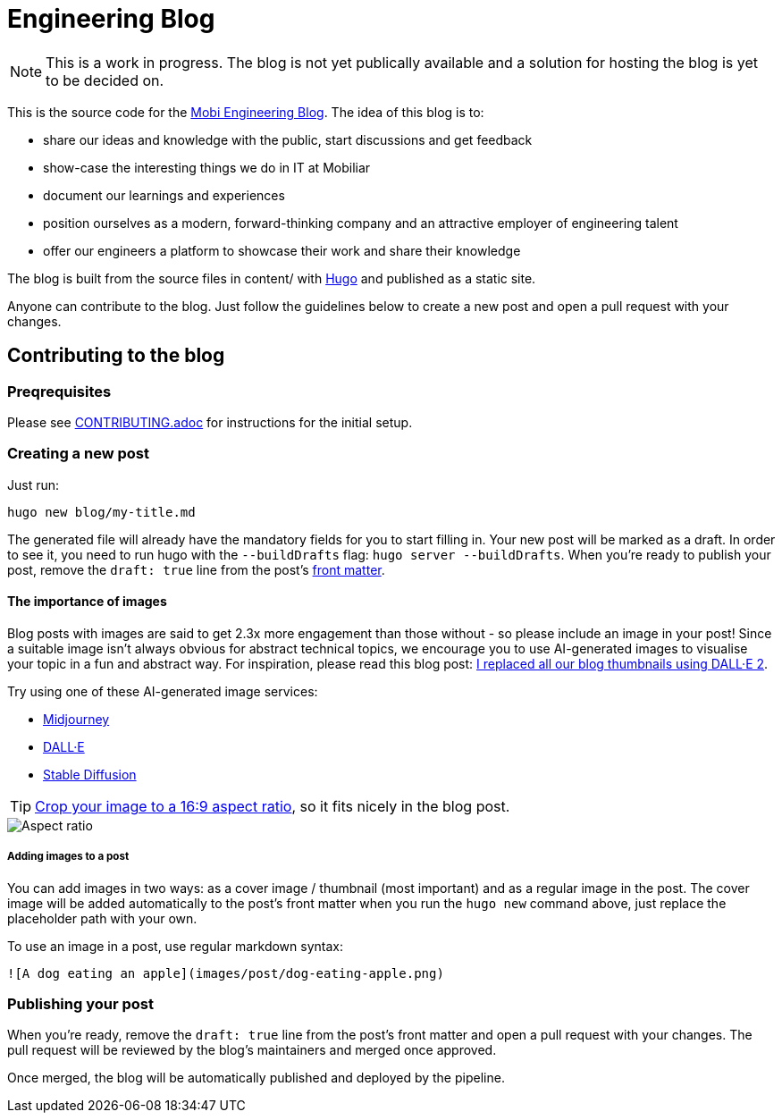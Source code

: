 # Engineering Blog

NOTE: This is a work in progress. The blog is not yet publically available and a solution for hosting the blog is yet to be decided on.

This is the source code for the https://diemobiliar.github.io/[Mobi Engineering Blog]. The idea of this blog is to:

* share our ideas and knowledge with the public, start discussions and get feedback
* show-case the interesting things we do in IT at Mobiliar
* document our learnings and experiences
* position ourselves as a modern, forward-thinking company and an attractive employer of engineering talent
* offer our engineers a platform to showcase their work and share their knowledge

The blog is built from the source files in content/ with https://gohugo.io/[Hugo] and published as a static site.

Anyone can contribute to the blog. Just follow the guidelines below to create a new post and open a pull request with your changes.

## Contributing to the blog

### Preqrequisites

Please see xref:CONTRIBUTING.adoc[CONTRIBUTING.adoc] for instructions for the initial setup.

### Creating a new post

[,bash]
Just run:

[,bash]
----
hugo new blog/my-title.md
----

The generated file will already have the mandatory fields for you to start filling in. Your new post will be marked as a draft. In order to see it, you need to run hugo with the `--buildDrafts` flag: `hugo server --buildDrafts`.
When you're ready to publish your post, remove the `draft: true` line from the post's https://gohugo.io/content-management/front-matter/[front matter].

#### The importance of images

Blog posts with images are said to get 2.3x more engagement than those without - so please include an image in your post! Since a suitable image isn't always obvious for abstract technical topics, we encourage you to use AI-generated images to visualise your topic in a fun and abstract way. For inspiration, please read this blog post: https://deephaven.io/blog/2022/08/08/AI-generated-blog-thumbnails/[I replaced all our blog thumbnails using DALL·E 2].

Try using one of these AI-generated image services:

* https://www.midjourney.com/[Midjourney]
* https://labs.openai.com/[DALL·E]
* https://stablediffusionweb.com/[Stable Diffusion]

TIP: https://www.windowscentral.com/how-crop-image-windows-10[Crop your image to a 16:9 aspect ratio], so it fits nicely in the blog post.

image::./docs/images/aspect-ratio.jpg["Aspect ratio"]

##### Adding images to a post

You can add images in two ways: as a cover image / thumbnail (most important) and as a regular image in the post. The cover image will be added automatically to the post's front matter when you run the `hugo new` command above, just replace the placeholder path with your own.

To use an image in a post, use regular markdown syntax:

[,markdown]
----
![A dog eating an apple](images/post/dog-eating-apple.png)
----

### Publishing your post

When you're ready, remove the `draft: true` line from the post's front matter and open a pull request with your changes. The pull request will be reviewed by the blog's maintainers and merged once approved.

Once merged, the blog will be automatically published and deployed by the pipeline.
